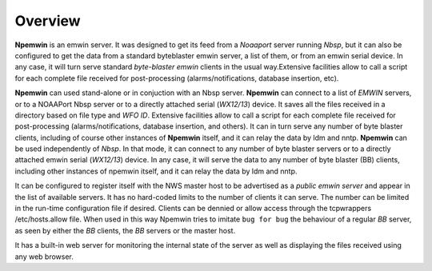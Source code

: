 Overview
========

**Npemwin** is an emwin server. It was designed to get its feed from a
*Noaaport* server running *Nbsp*, but it can also be configured to get
the data from a standard byteblaster emwin server, a list of them,
or from an emwin serial device. In any case, it will turn serve
standard *byte-blaster emwin* clients in the usual way.Extensive
facilities allow to call a script for each complete file received
for post-processing (alarms/notifications, database insertion, etc).

**Npemwin** can used stand-alone or in conjuction with an Nbsp server.
**Npemwin** can connect to a list of *EMWIN* servers, or to a NOAAPort
Nbsp server or to a directly attached serial (*WX12/13*) device. It
saves all the files received in a directory based on file type and
*WFO ID*. Extensive facilities allow to call a script for each complete
file received for post-processing (alarms/notifications, database
insertion, and others). It can in turn serve any number of byte
blaster clients, including of course other instances of **Npemwin**
itself, and it can relay the data by ldm and nntp. **Npemwin** can be
used independently of *Nbsp*. In that mode, it can connect to any
number of byte blaster servers or to a directly attached emwin
serial (*WX12/13*) device. In any case, it will serve the data to any
number of byte blaster (BB) clients, including other instances of npemwin
itself, and it can relay the data by ldm and nntp.

It can be configured to register itself with the NWS master host
to be advertised as a *public emwin server* and appear in the list of
available servers. It has no hard-coded limits to the number of
clients it can serve. The number can be limited in the run-time
configuration file if desired. Clients can be dennied or allow
access through the tcpwrappers /etc/hosts.allow file. When used in
this way Npemwin tries to imitate ``bug for bug`` the behaviour of
a regular *BB* server, as seen by either the *BB* clients, the *BB* servers
or the master host.

It has a built-in web server for monitoring the internal state of
the server as well as displaying the files received using any web
browser.

